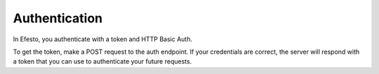 Authentication
==============
In Efesto, you authenticate with a token and HTTP Basic Auth.

To get the token, make a POST request to the auth endpoint. If your
credentials are correct, the server will respond with a token that you can use
to authenticate your future requests.
